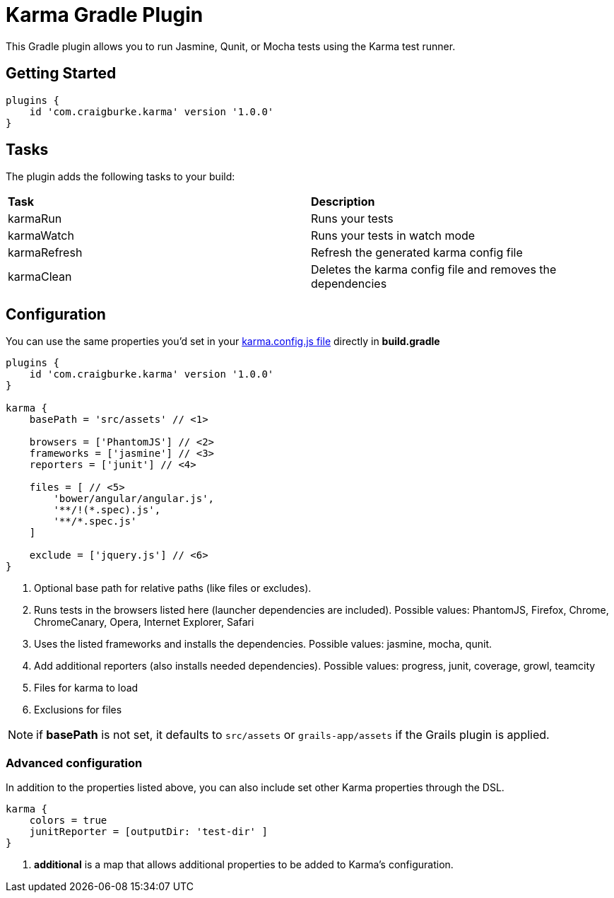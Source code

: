 :version: 1.0.0

= Karma Gradle Plugin

This Gradle plugin allows you to run Jasmine, Qunit, or Mocha tests using the Karma test runner.

== Getting Started

[source,gradle,subs='attributes']
----
plugins {
    id 'com.craigburke.karma' version '{version}'
}
----

== Tasks

The plugin adds the following tasks to your build:

|===

| *Task* | *Description* 

| karmaRun | Runs your tests

| karmaWatch | Runs your tests in watch mode

| karmaRefresh | Refresh the generated karma config file

| karmaClean | Deletes the karma config file and removes the dependencies

|===

== Configuration

You can use the same properties you'd set in your http://karma-runner.github.io/0.13/config/configuration-file.html[karma.config.js file] directly in *build.gradle*

[source,gradle,subs='attributes']
----
plugins {
    id 'com.craigburke.karma' version '{version}'
}

karma {
    basePath = 'src/assets' // <1>

    browsers = ['PhantomJS'] // <2>
    frameworks = ['jasmine'] // <3>
    reporters = ['junit'] // <4>

    files = [ // <5>
        'bower/angular/angular.js',
        '**/!(*.spec).js',
        '**/*.spec.js'
    ]

    exclude = ['jquery.js'] // <6>
}
----
<1> Optional base path for relative paths (like files or excludes).
<2> Runs tests in the browsers listed here (launcher dependencies are included). Possible values: PhantomJS, Firefox, Chrome, ChromeCanary, Opera, Internet Explorer, Safari
<3> Uses the listed frameworks and installs the dependencies. Possible values: jasmine, mocha, qunit.
<4> Add additional reporters (also installs needed dependencies). Possible values: progress, junit, coverage, growl, teamcity
<5> Files for karma to load
<6> Exclusions for files

NOTE: if *basePath* is not set, it defaults to `src/assets` or `grails-app/assets` if the Grails plugin is applied.

=== Advanced configuration

In addition to the properties listed above, you can also include set other Karma properties through the DSL.
 
[source,gradle,subs='attributes']
----
karma {
    colors = true
    junitReporter = [outputDir: 'test-dir' ]
}
----
<1> *additional* is a map that allows additional properties to be added to Karma's configuration.